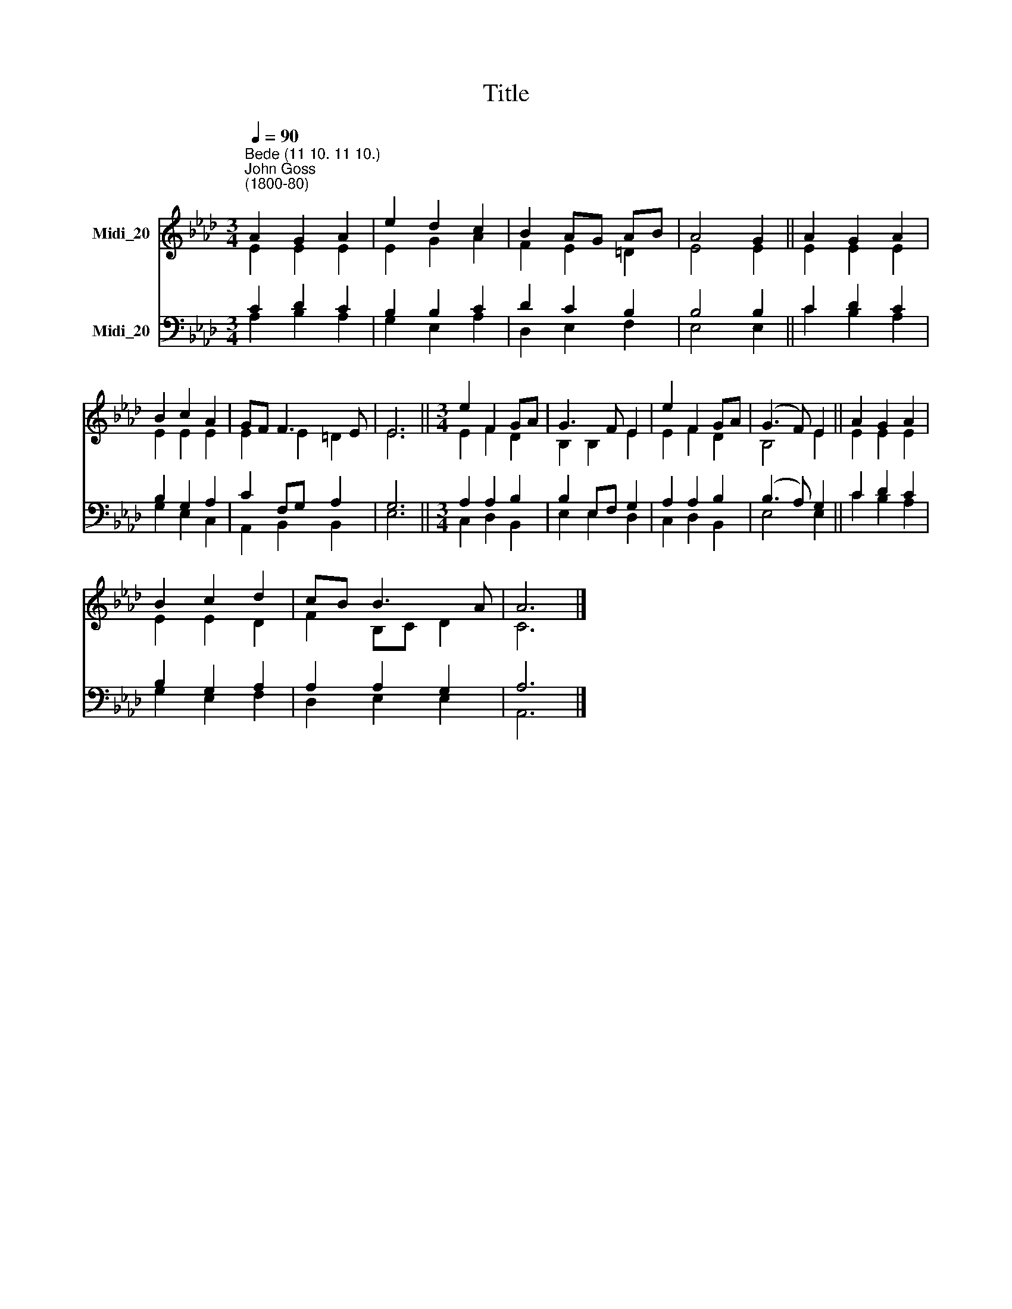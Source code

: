 X:1
T:Title
%%score ( 1 2 ) ( 3 4 )
L:1/8
Q:1/4=90
M:3/4
K:Ab
V:1 treble nm="Midi_20"
V:2 treble 
V:3 bass nm="Midi_20"
V:4 bass 
V:1
"^Bede (11 10. 11 10.)""^John Goss\n(1800-80)" A2 G2 A2 | e2 d2 c2 | B2 AG AB | A4 G2 || A2 G2 A2 | %5
 B2 c2 A2 | GF F3 E | E6 ||[M:3/4] e2 F2 GA | G3 F E2 | e2 F2 GA | (G3 F) E2 || A2 G2 A2 | %13
 B2 c2 d2 | cB B3 A | A6 |] %16
V:2
 E2 E2 E2 | E2 G2 A2 | F2 E2 =D2 | E4 E2 || E2 E2 E2 | E2 E2 E2 | E2 E2 =D2 | E6 || %8
[M:3/4] E2 F2 D2 | B,2 B,2 E2 | E2 F2 D2 | B,4 E2 || E2 E2 E2 | E2 E2 D2 | F2 B,C D2 | C6 |] %16
V:3
 C2 D2 C2 | B,2 B,2 C2 | D2 C2 B,2 | B,4 B,2 || C2 D2 C2 | B,2 G,2 A,2 | C2 F,G, A,2 | G,6 || %8
[M:3/4] A,2 A,2 B,2 | B,2 E,F, G,2 | A,2 A,2 B,2 | (B,3 A,) G,2 || C2 D2 C2 | B,2 G,2 A,2 | %14
 A,2 A,2 G,2 | A,6 |] %16
V:4
 A,2 B,2 A,2 | G,2 E,2 A,2 | D,2 E,2 F,2 | E,4 E,2 || C2 B,2 A,2 | G,2 E,2 C,2 | A,,2 B,,2 B,,2 | %7
 E,6 ||[M:3/4] C,2 D,2 B,,2 | E,2 E,2 D,2 | C,2 D,2 B,,2 | E,4 E,2 || C2 B,2 A,2 | G,2 E,2 F,2 | %14
 D,2 E,2 E,2 | A,,6 |] %16


